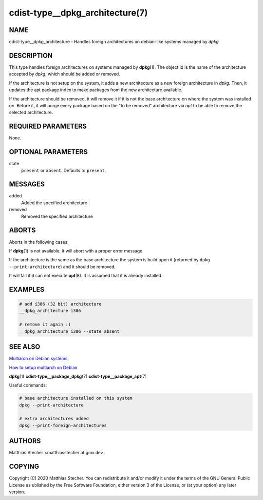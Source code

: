 cdist-type__dpkg_architecture(7)
================================

NAME
----
cdist-type__dpkg_architecture - Handles foreign architectures on debian-like
systems managed by `dpkg`


DESCRIPTION
-----------
This type handles foreign architectures on systems managed by
:strong:`dpkg`\ (1). The object id is the name of the architecture accepted by
`dpkg`, which should be added or removed.

If the architecture is not setup on the system, it adds a new architecture as a
new foreign architecture in `dpkg`. Then, it updates the apt package index to
make packages from the new architecture available.

If the architecture should be removed, it will remove it if it is not the base
architecture on where the system was installed on. Before it, it will purge
every package based on the "to be removed" architecture via `apt` to be able to
remove the selected architecture.


REQUIRED PARAMETERS
-------------------
None.


OPTIONAL PARAMETERS
-------------------
state
    ``present`` or ``absent``. Defaults to ``present``.


MESSAGES
--------
added
   Added the specified architecture

removed
   Removed the specified architecture


ABORTS
------
Aborts in the following cases:

If :strong:`dpkg`\ (1) is not available. It will abort with a proper error
message.

If the architecture is the same as the base architecture the system is build
upon it (returned by ``dpkg --print-architecture``) and it should be removed.

It will fail if it can not execute :strong:`apt`\ (8). It is assumed that it is
already installed.


EXAMPLES
--------

.. code-block:: sh

  # add i386 (32 bit) architecture
  __dpkg_architecture i386

  # remove it again :)
  __dpkg_architecture i386 --state absent


SEE ALSO
--------
`Multiarch on Debian systems <https://wiki.debian.org/Multiarch>`_

`How to setup multiarch on Debian <https://wiki.debian.org/Multiarch/HOWTO>`_

:strong:`dpkg`\ (1)
:strong:`cdist-type__package_dpkg`\ (7)
:strong:`cdist-type__package_apt`\ (7)

Useful commands:

.. code-block:: sh

   # base architecture installed on this system
   dpkg --print-architecture

   # extra architectures added
   dpkg --print-foreign-architectures


AUTHORS
-------
Matthias Stecher <matthiasstecher at gmx.de>


COPYING
-------
Copyright \(C) 2020 Matthias Stecher. You can redistribute it
and/or modify it under the terms of the GNU General Public License as
ublished by the Free Software Foundation, either version 3 of the
License, or (at your option) any later version.
